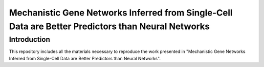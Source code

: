 Mechanistic Gene Networks Inferred from Single-Cell Data are Better Predictors than Neural Networks
=====================================================================================================

Introduction
---------------------------------------
This repository includes all the materials necessary to reproduce the work presented in "Mechanistic Gene Networks Inferred from Single-Cell Data are Better Predictors than Neural Networks".
